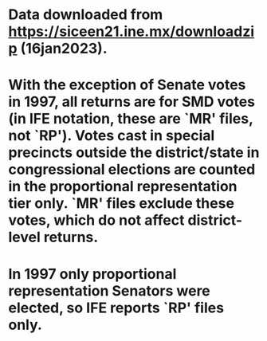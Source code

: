 * Data downloaded from https://siceen21.ine.mx/downloadzip (16jan2023).
* With the exception of Senate votes in 1997, all returns are for SMD votes (in IFE notation, these are `MR' files, not `RP'). Votes cast in special precincts outside the district/state in congressional elections are counted in the proportional representation tier only. `MR' files exclude these votes, which do not affect district-level returns.    
* In 1997 only proportional representation Senators were elected, so IFE reports `RP' files only. 
